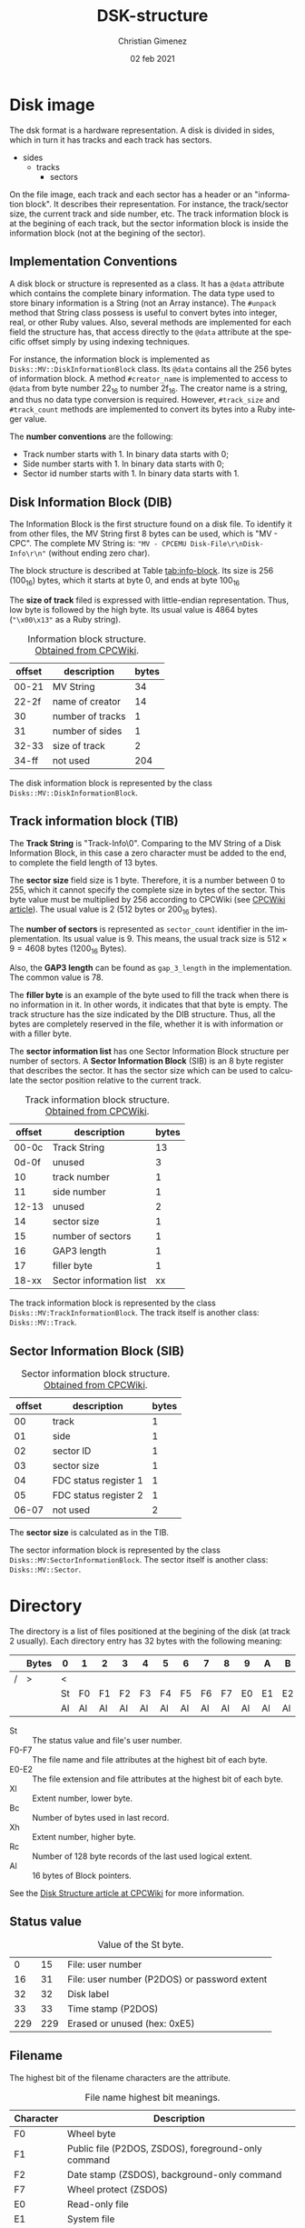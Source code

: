 
* Disk image
The dsk format is a hardware representation. A disk is divided in sides, which in turn it has tracks and each track has sectors.

- sides
  - tracks
    - sectors


On the file image, each track and each sector has a header or an "information block". It describes their representation. For instance, the track/sector size, the current track and side number, etc. The track information block is at the begining of each track, but the sector information block is inside the information block (not at the begining of the sector).

** Implementation Conventions
A disk block or structure is represented as a class. It has a =@data= attribute which contains the complete binary information. The data type used to store binary information is a String (not an Array instance). The =#unpack= method that String class possess is useful to convert bytes into integer, real, or other Ruby values. Also, several methods are implemented for each field the structure has, that access directly to the =@data= attribute at the specific offset simply by using indexing techniques.

For instance, the information block is implemented as =Disks::MV::DiskInformationBlock= class. Its =@data= contains all the 256 bytes of information block. A method =#creator_name= is implemented to access to =@data= from byte number 22_{16} to number 2f_{16}. The creator name is a string, and thus no data type conversion is required. However, =#track_size= and =#track_count= methods are implemented to convert its bytes into a Ruby integer value.

The *number conventions* are the following:

- Track number starts with 1. In binary data starts with 0;
- Side number starts with 1. In binary data starts with 0;
- Sector id number starts with 1. In binary data starts with 1.

** Disk Information Block (DIB)
The Information Block is the first structure found on a disk file. To identify it from other files, the MV String first 8 bytes can be used, which is "MV - CPC". The complete MV String is: ="MV - CPCEMU Disk-File\r\nDisk-Info\r\n"= (without ending zero char).

The block structure is described at Table [[tab:info-block]]. Its size is 256 (100_{16}) bytes, which it starts at byte 0, and ends at byte 100_{16}

The *size of track* filed is expressed with little-endian representation. Thus, low byte is followed by the high byte. Its usual value is 4864 bytes (="\x00\x13"= as a Ruby string).

#+name: tab:info-block
#+caption: Information block structure. [[https://cpctech.cpcwiki.de/docs/dsk.html][Obtained from CPCWiki]].
| offset | description      | bytes |
|--------+------------------+-------|
|  00-21 | MV String        |    34 |
|  22-2f | name of creator  |    14 |
|     30 | number of tracks |     1 |
|     31 | number of sides  |     1 |
|  32-33 | size of track    |     2 |
|  34-ff | not used         |   204 |


The disk information block is represented by the class =Disks::MV::DiskInformationBlock=. 

** Track information block (TIB)

The *Track String* is "Track-Info\r\n\0". Comparing to the MV String of a Disk Information Block, in this case a zero character must be added to the end, to complete the field length of 13 bytes. 

The *sector size* field size is 1 byte. Therefore, it is a number between 0 to 255, which it cannot specify the complete size in bytes of the sector. This byte value must be multiplied by 256 according to CPCWiki (see [[https://www.cpcwiki.eu/index.php?title=Format:DSK_disk_image_file_format&mobileaction=toggle_view_desktop][CPCWiki article]]). The usual value is 2 (512 bytes or 200_{16} bytes).

The *number of sectors* is represented as =sector_count= identifier in the implementation. Its usual value is 9. This means, the usual track size is $512 \times{} 9 = 4608$ bytes (1200_{16} Bytes).

Also, the *GAP3 length* can be found as =gap_3_length= in the implementation. The common value is 78.

The *filler byte* is an example of the byte used to fill the track when there is no information in it. In other words, it indicates that that byte is empty. The track structure has the size indicated by the DIB structure. Thus, all the bytes are completely reserved in the file, whether it is with information or with a filler byte.

The *sector information list* has one Sector Information Block structure per number of sectors. A *Sector Information Block* (SIB) is an 8 byte register that describes the sector. It has the sector size which can be used to calculate the sector position relative to the current track.

#+caption: Track information block structure. [[https://cpctech.cpcwiki.de/docs/dsk.html][Obtained from CPCWiki]].
| offset | description             | bytes |
|--------+-------------------------+-------|
|  00-0c | Track String            |    13 |
|  0d-0f | unused                  |     3 |
|     10 | track number            |     1 |
|     11 | side number             |     1 |
|  12-13 | unused                  |     2 |
|     14 | sector size             |     1 |
|     15 | number of sectors       |     1 |
|     16 | GAP3 length             |     1 |
|     17 | filler byte             |     1 |
|  18-xx | Sector information list |    xx |

The track information block is represented by the class =Disks::MV:TrackInformationBlock=. The track itself is another class: =Disks::MV::Track=.

** Sector Information Block (SIB)

#+caption: Sector information block structure. [[https://cpctech.cpcwiki.de/docs/dsk.html][Obtained from CPCWiki]].
| offset | description           | bytes |
|--------+-----------------------+-------|
|     00 | track                 |     1 |
|     01 | side                  |     1 |
|     02 | sector ID             |     1 |
|     03 | sector size           |     1 |
|     04 | FDC status register 1 |     1 |
|     05 | FDC status register 2 |     1 |
|  06-07 | not used              |     2 |

The *sector size* is calculated as in the TIB. 

The sector information block is represented by the class =Disks::MV:SectorInformationBlock=. The sector itself is another class: =Disks::MV::Sector=.

* Directory

The directory is a list of files positioned at the begining of the disk (at track 2 usually). Each directory entry has 32 bytes with the following meaning:

#+caption: 
|   | Bytes | 0  | 1  | 2  | 3  | 4  | 5  | 6  | 7  | 8  | 9  | A  | B  | C  | D  | E  | F  |
|---+-------+----+----+----+----+----+----+----+----+----+----+----+----+----+----+----+----|
| / | >     | <  |    |    |    |    |    |    |    |    |    |    |    |    |    |    |    |
|   |       | St | F0 | F1 | F2 | F3 | F4 | F5 | F6 | F7 | E0 | E1 | E2 | Xl | Bc | Xh | Rc |
|   |       | Al | Al | Al | Al | Al | Al | Al | Al | Al | Al | Al | Al | Al | Al | Al | Al |

- St :: The status value and file's user number.
- F0-F7 :: The file name and file attributes at the highest bit of each byte.
- E0-E2 :: The file extension and file attributes at the highest bit of each byte.
- Xl :: Extent number, lower byte.
- Bc :: Number of bytes used in last record.
- Xh :: Extent number, higher byte.
- Rc :: Number of 128 byte records of the last used logical extent.
- Al :: 16 bytes of Block pointers.

See the [[https://www.cpcwiki.eu/index.php/Disk_structure][Disk Structure article at CPCWiki]] for more information.

** Status value

#+caption: Value of the St byte.
|   0 |  15 | File: user number                            |
|  16 |  31 | File: user number (P2DOS) or password extent |
|  32 |  32 | Disk label                                   |
|  33 |  33 | Time stamp (P2DOS)                           |
| 229 | 229 | Erased or unused (hex: 0xE5)                 |

** Filename
The highest bit of the filename characters are the attribute.

#+caption: File name highest bit meanings.
| Character | Description                                         |
|-----------+-----------------------------------------------------|
| F0        | Wheel byte                                          |
| F1        | Public file (P2DOS, ZSDOS), foreground-only command |
| F2        | Date stamp (ZSDOS), background-only command         |
| F7        | Wheel protect (ZSDOS)                               |
| E0        | Read-only file                                      |
| E1        | System file                                         |
| E2        | Archived                                            |

** Extent number
One file can use more than one directory entry.

** Bytes used
This is the bytes used by this extent.

The total bytes (T) used in the extent is calculated as $T = Rc \times{} 80_{16}$ ($T = Rc \times{}  126$).

** Pointers
The pointers established which blocks stores the file. The offset address stored at the pointer value can be calculated as  $D + Al \times{} 400_{16}$, where $D$ is the directory address. The offset does not consider track and 

The directory is considered to start at block 0. It is the first byte, but considering the track and disk information block, it should be at address 0x1500 under usual circumstances (sector size of 512 and 9 sectors per track, 512 * 9 = 4608 bytes per track).



* Blocks
The data (without headers) is divided by blocks. The block size can be 1024, 2048, 4096, 8192 or 16384, but the usual value is 2048.


* Bibliography

- "Disk image file format". CPCWiki document.

  https://cpctech.cpcwiki.de/docs/dsk.html

  Visited April 19, 2024.
  
- "Format:DSK disk image file format". CPCWiki article.
  
  https://www.cpcwiki.eu/index.php?title=Format:DSK_disk_image_file_format

  Visited April 19, 2024.
    
- "Disk Structure". CPCWiki.

  https://www.cpcwiki.eu/index.php/Disk_structure

  Visited April 19, 2024.
    


* Meta     :noexport:

# ----------------------------------------------------------------------
#+TITLE:  DSK-structure
#+AUTHOR: Christian Gimenez
#+DATE:   02 feb 2021
#+EMAIL:
#+DESCRIPTION: 
#+KEYWORDS: 

#+STARTUP: inlineimages hidestars content hideblocks entitiespretty
#+STARTUP: indent fninline latexpreview

#+OPTIONS: H:3 num:t toc:t \n:nil @:t ::t |:t ^:{} -:t f:t *:t <:t
#+OPTIONS: TeX:t LaTeX:t skip:nil d:nil todo:t pri:nil tags:not-in-toc
#+OPTIONS: tex:imagemagick

#+TODO: TODO(t!) CURRENT(c!) PAUSED(p!) | DONE(d!) CANCELED(C!@)

# -- Export
#+LANGUAGE: en
#+LINK_UP:   
#+LINK_HOME: 
#+EXPORT_SELECT_TAGS: export
#+EXPORT_EXCLUDE_TAGS: noexport

# -- HTML Export
#+INFOJS_OPT: view:info toc:t ftoc:t ltoc:t mouse:underline buttons:t path:libs/org-info.js
#+HTML_LINK_UP: index.html
#+HTML_LINK_HOME: index.html
#+XSLT:

# -- For ox-twbs or HTML Export
# #+HTML_HEAD: <link href="libs/bootstrap.min.css" rel="stylesheet">
# -- -- LaTeX-CSS
# #+HTML_HEAD: <link href="css/style-org.css" rel="stylesheet">

# #+HTML_HEAD: <script src="libs/jquery.min.js"></script> 
# #+HTML_HEAD: <script src="libs/bootstrap.min.js"></script>


# -- LaTeX Export
# #+LATEX_CLASS: article
# -- -- Tikz
# #+LATEX_HEADER: \usepackage{tikz}
# #+LATEX_HEADER: \usetikzlibrary{shapes.geometric}
# #+LATEX_HEADER: \usetikzlibrary{shapes.symbols}
# #+LATEX_HEADER: \usetikzlibrary{positioning}
# #+LATEX_HEADER: \usetikzlibrary{trees}

# #+LATEX_HEADER_EXTRA:

# Local Variables:
# org-hide-emphasis-markers: t
# org-use-sub-superscripts: "{}"
# fill-column: 80
# visual-line-fringe-indicators: t
# ispell-local-dictionary: "british"
# End:
